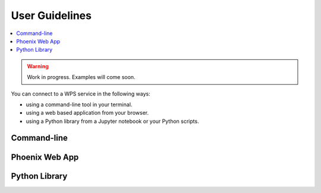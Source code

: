 .. _user_guide:

User Guidelines
===============

.. contents::
    :local:
    :depth: 2

.. warning::
    Work in progress. Examples will come soon.

You can connect to a WPS service in the following ways:

* using a command-line tool in your terminal.
* using a web based application from your browser.
* using a Python library from a Jupyter notebook or your Python scripts.

Command-line
------------

.. todo:: birdy example

Phoenix Web App
---------------

.. todo:: Screenshot of Phoenix

Python Library
--------------

.. todo:: Example of a python call in a Notebook
